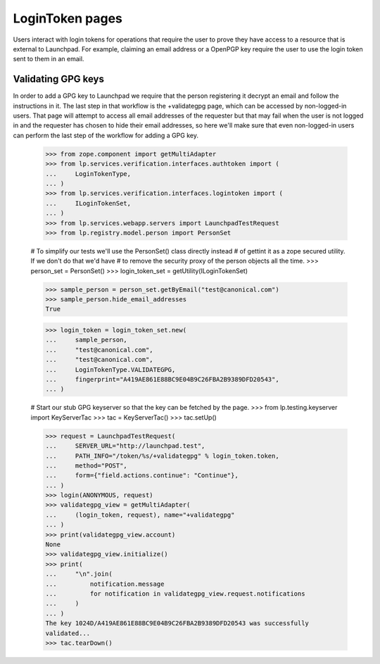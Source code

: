 LoginToken pages
================

Users interact with login tokens for operations that require the user to prove
they have access to a resource that is external to Launchpad. For example,
claiming an email address or a OpenPGP key require the user to use the login
token sent to them in an email.


Validating GPG keys
-------------------

In order to add a GPG key to Launchpad we require that the person
registering it decrypt an email and follow the instructions in it.
The last step in that workflow is the +validategpg page, which can
be accessed by non-logged-in users. That page will attempt to access
all email addresses of the requester but that may fail when the user
is not logged in and the requester has chosen to hide their email
addresses, so here we'll make sure that even non-logged-in users can
perform the last step of the workflow for adding a GPG key.

    >>> from zope.component import getMultiAdapter
    >>> from lp.services.verification.interfaces.authtoken import (
    ...     LoginTokenType,
    ... )
    >>> from lp.services.verification.interfaces.logintoken import (
    ...     ILoginTokenSet,
    ... )
    >>> from lp.services.webapp.servers import LaunchpadTestRequest
    >>> from lp.registry.model.person import PersonSet

    # To simplify our tests we'll use the PersonSet() class directly instead
    # of gettint it as a zope secured utility. If we don't do that we'd have
    # to remove the security proxy of the person objects all the time.
    >>> person_set = PersonSet()
    >>> login_token_set = getUtility(ILoginTokenSet)

    >>> sample_person = person_set.getByEmail("test@canonical.com")
    >>> sample_person.hide_email_addresses
    True

    >>> login_token = login_token_set.new(
    ...     sample_person,
    ...     "test@canonical.com",
    ...     "test@canonical.com",
    ...     LoginTokenType.VALIDATEGPG,
    ...     fingerprint="A419AE861E88BC9E04B9C26FBA2B9389DFD20543",
    ... )

    # Start our stub GPG keyserver so that the key can be fetched by the page.
    >>> from lp.testing.keyserver import KeyServerTac
    >>> tac = KeyServerTac()
    >>> tac.setUp()

    >>> request = LaunchpadTestRequest(
    ...     SERVER_URL="http://launchpad.test",
    ...     PATH_INFO="/token/%s/+validategpg" % login_token.token,
    ...     method="POST",
    ...     form={"field.actions.continue": "Continue"},
    ... )
    >>> login(ANONYMOUS, request)
    >>> validategpg_view = getMultiAdapter(
    ...     (login_token, request), name="+validategpg"
    ... )
    >>> print(validategpg_view.account)
    None
    >>> validategpg_view.initialize()
    >>> print(
    ...     "\n".join(
    ...         notification.message
    ...         for notification in validategpg_view.request.notifications
    ...     )
    ... )
    The key 1024D/A419AE861E88BC9E04B9C26FBA2B9389DFD20543 was successfully
    validated...
    >>> tac.tearDown()
